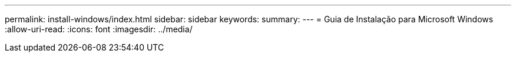 ---
permalink: install-windows/index.html 
sidebar: sidebar 
keywords:  
summary:  
---
= Guia de Instalação para Microsoft Windows
:allow-uri-read: 
:icons: font
:imagesdir: ../media/


